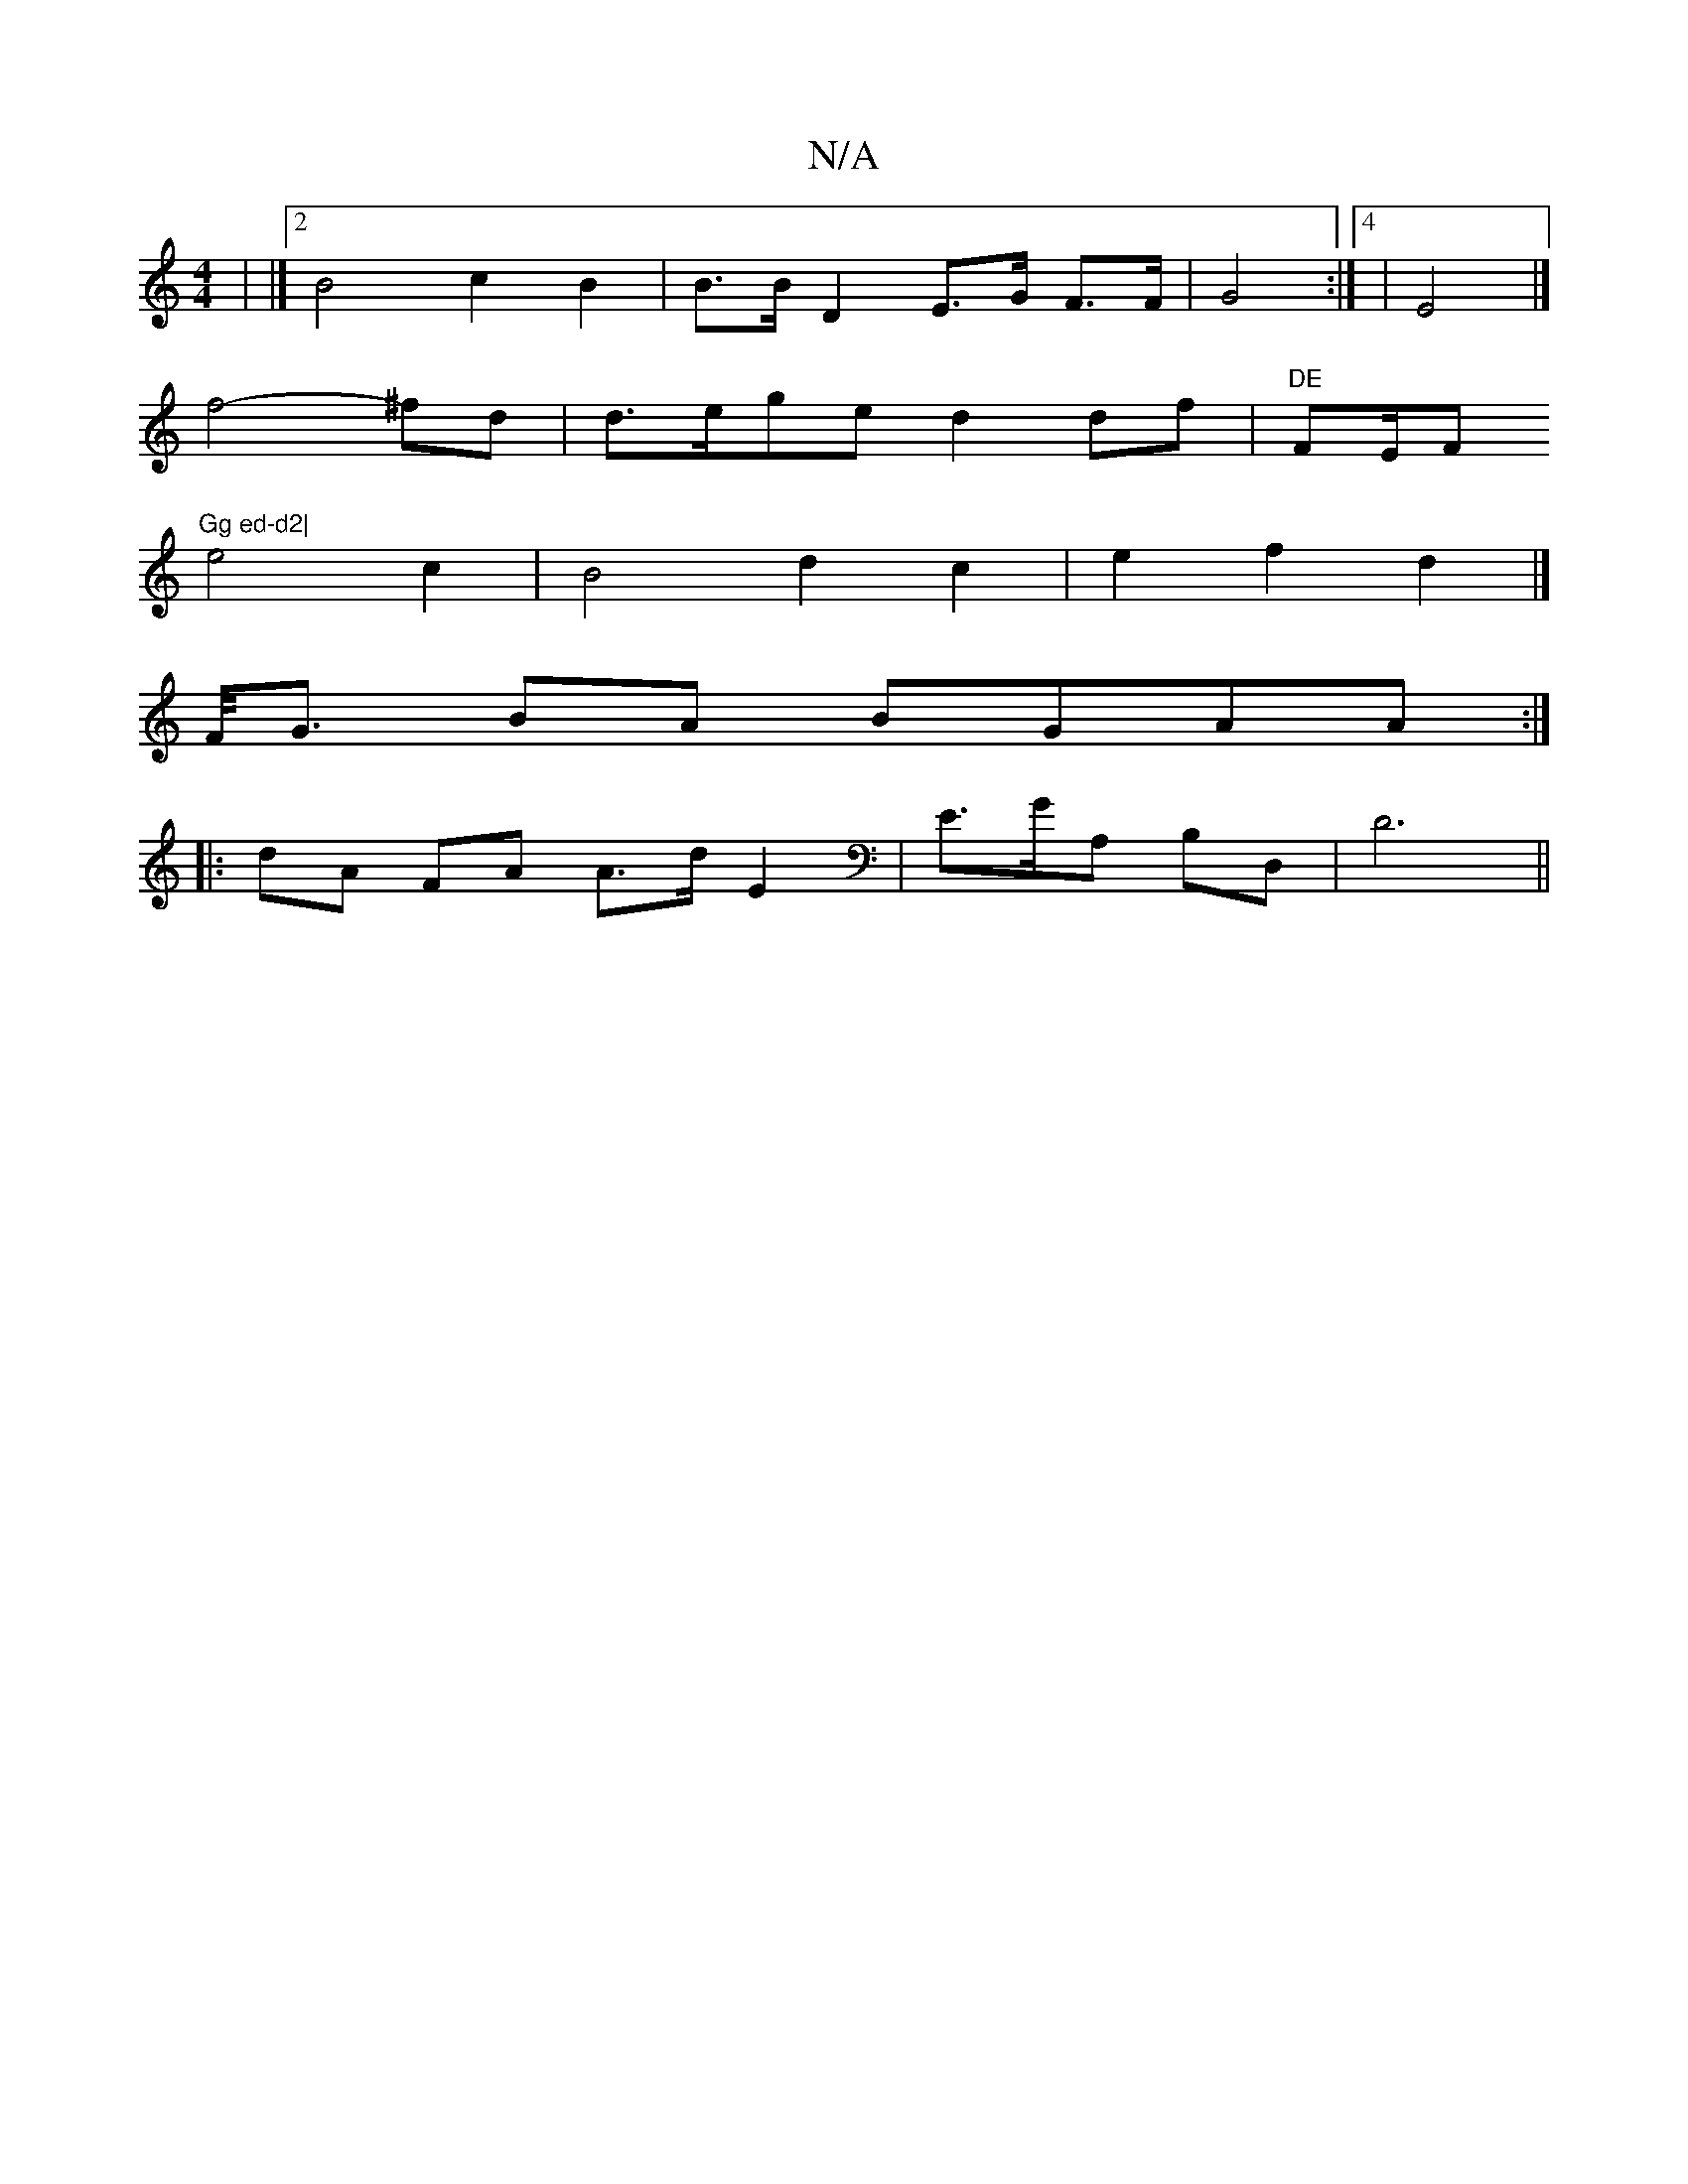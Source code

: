 X:1
T:N/A
M:4/4
R:N/A
K:Cmajor
| |]2 B4c2B2| B>B D2 E>G F>F| G4 :|4| E4 |]
f4- ^fd|d>ege d2 df|"DE"FE/F"Gg ed-d2|
e4 c2|B4 d2 c2|e2 f2 d2 |]
F/<G BA BGAA :|
|: dA FA A>d E2 | E>g,A, B,D, | D6 ||

|: (3FGE D2 D2G>c|d2 G>A g2 B2 | c>
